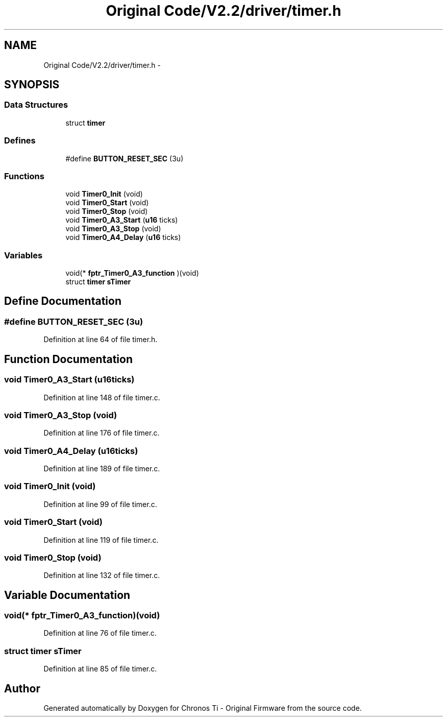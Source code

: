 .TH "Original Code/V2.2/driver/timer.h" 3 "Sun Jun 16 2013" "Version VER 0.0" "Chronos Ti - Original Firmware" \" -*- nroff -*-
.ad l
.nh
.SH NAME
Original Code/V2.2/driver/timer.h \- 
.SH SYNOPSIS
.br
.PP
.SS "Data Structures"

.in +1c
.ti -1c
.RI "struct \fBtimer\fP"
.br
.in -1c
.SS "Defines"

.in +1c
.ti -1c
.RI "#define \fBBUTTON_RESET_SEC\fP   (3u)"
.br
.in -1c
.SS "Functions"

.in +1c
.ti -1c
.RI "void \fBTimer0_Init\fP (void)"
.br
.ti -1c
.RI "void \fBTimer0_Start\fP (void)"
.br
.ti -1c
.RI "void \fBTimer0_Stop\fP (void)"
.br
.ti -1c
.RI "void \fBTimer0_A3_Start\fP (\fBu16\fP ticks)"
.br
.ti -1c
.RI "void \fBTimer0_A3_Stop\fP (void)"
.br
.ti -1c
.RI "void \fBTimer0_A4_Delay\fP (\fBu16\fP ticks)"
.br
.in -1c
.SS "Variables"

.in +1c
.ti -1c
.RI "void(* \fBfptr_Timer0_A3_function\fP )(void)"
.br
.ti -1c
.RI "struct \fBtimer\fP \fBsTimer\fP"
.br
.in -1c
.SH "Define Documentation"
.PP 
.SS "#define \fBBUTTON_RESET_SEC\fP   (3u)"
.PP
Definition at line 64 of file timer\&.h\&.
.SH "Function Documentation"
.PP 
.SS "void \fBTimer0_A3_Start\fP (\fBu16\fPticks)"
.PP
Definition at line 148 of file timer\&.c\&.
.SS "void \fBTimer0_A3_Stop\fP (void)"
.PP
Definition at line 176 of file timer\&.c\&.
.SS "void \fBTimer0_A4_Delay\fP (\fBu16\fPticks)"
.PP
Definition at line 189 of file timer\&.c\&.
.SS "void \fBTimer0_Init\fP (void)"
.PP
Definition at line 99 of file timer\&.c\&.
.SS "void \fBTimer0_Start\fP (void)"
.PP
Definition at line 119 of file timer\&.c\&.
.SS "void \fBTimer0_Stop\fP (void)"
.PP
Definition at line 132 of file timer\&.c\&.
.SH "Variable Documentation"
.PP 
.SS "void(* \fBfptr_Timer0_A3_function\fP)(void)"
.PP
Definition at line 76 of file timer\&.c\&.
.SS "struct \fBtimer\fP \fBsTimer\fP"
.PP
Definition at line 85 of file timer\&.c\&.
.SH "Author"
.PP 
Generated automatically by Doxygen for Chronos Ti - Original Firmware from the source code\&.
